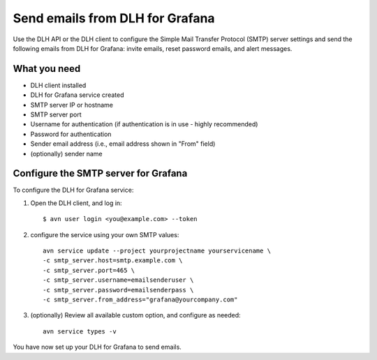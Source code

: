 Send emails from DLH for Grafana
==================================

Use the DLH API or the DLH client to configure the Simple Mail Transfer Protocol (SMTP) server settings and send the following emails from DLH for Grafana: invite emails, reset password emails, and alert messages.

What you need
----------------

* DLH client installed

* DLH for Grafana service created

* SMTP server IP or hostname

* SMTP server port

* Username for authentication (if authentication is in use - highly recommended)

* Password for authentication

* Sender email address (i.e., email address shown in "From" field)

* (optionally) sender name


Configure the SMTP server for Grafana
-------------------------------------

To configure the DLH for Grafana service:

1. Open the DLH client, and log in::

    $ avn user login <you@example.com> --token

2. configure the service using your own SMTP values::

    avn service update --project yourprojectname yourservicename \
    -c smtp_server.host=smtp.example.com \
    -c smtp_server.port=465 \
    -c smtp_server.username=emailsenderuser \
    -c smtp_server.password=emailsenderpass \
    -c smtp_server.from_address="grafana@yourcompany.com" 

3. (optionally) Review all available custom option, and configure as needed::

    avn service types -v


You have now set up your DLH for Grafana to send emails. 